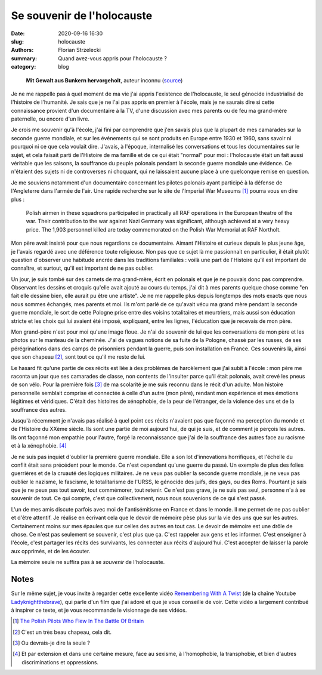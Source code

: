 ===========================
Se souvenir de l'holocauste
===========================

:date: 2020-09-16 16:30
:slug: holocauste
:authors: Florian Strzelecki
:summary: Quand avez-vous appris pour l'holocauste ?
:category: blog

.. figure:: https://upload.wikimedia.org/wikipedia/commons/5/59/Stroop_Report_-_Warsaw_Ghetto_Uprising_06.jpg
   :alt: Soulèvement du ghetto de Varsovie

   **Mit Gewalt aus Bunkern hervorgeholt**, auteur inconnu (`source`__)

   .. __: https://commons.wikimedia.org/wiki/File:Stroop_Report_-_Warsaw_Ghetto_Uprising_06.jpg

Je ne me rappelle pas à quel moment de ma vie j'ai appris l'existence de
l'holocauste, le seul génocide industrialisé de l'histoire de l'humanité. Je
sais que je ne l'ai pas appris en premier à l'école, mais je ne saurais dire
si cette connaissance provient d'un documentaire à la TV, d'une discussion avec
mes parents ou de feu ma grand-mère paternelle, ou encore d'un livre.

Je crois me souvenir qu'à l'école, j'ai fini par comprendre que j'en savais
plus que la plupart de mes camarades sur la seconde guerre mondiale, et sur les
événements qui se sont produits en Europe entre 1930 et 1960, sans savoir ni
pourquoi ni ce que cela voulait dire. J'avais, à l'époque, internalisé les
conversations et tous les documentaires sur le sujet, et cela faisait parti
de l'Histoire de ma famille et de ce qui était "normal" pour moi : l'holocauste
était un fait aussi véritable que les saisons, la souffrance du peuple polonais
pendant la seconde guerre mondiale une évidence. Ce n'étaient des sujets
ni de controverses ni choquant, qui ne laissaient aucune place à une quelconque
remise en question.

Je me souviens notamment d'un documentaire concernant les pilotes polonais
ayant participé à la défense de l'Angleterre dans l'armée de l'air. Une rapide
recherche sur le site de l'Imperial War Museums [#]_ pourra vous en dire plus :

    Polish airmen in these squadrons participated in practically all RAF
    operations in the European theatre of the war. Their contribution to the
    war against Nazi Germany was significant, although achieved at a very heavy
    price. The 1,903 personnel killed are today commemorated on the Polish War
    Memorial at RAF Northolt.

Mon père avait insisté pour que nous regardions ce documentaire. Aimant
l'Histoire et curieux depuis le plus jeune âge, je l'avais regardé avec une
déférence toute religieuse. Non pas que ce sujet là me passionnait en
particulier, il était plutôt question d'observer une habitude ancrée dans
les traditions familiales : voilà une part de l'Histoire qu'il est important de
connaître, et surtout, qu'il est important de ne pas oublier.

Un jour, je suis tombé sur des carnets de ma grand-mère, écrit en polonais et
que je ne pouvais donc pas comprendre. Observant les dessins et croquis qu'elle
avait ajouté au cours du temps, j'ai dit à mes parents quelque chose comme "en
fait elle dessine bien, elle aurait pu être une artiste". Je ne me rappelle
plus depuis longtemps des mots exacts que nous nous sommes échangés, mes
parents et moi. Ils m'ont parlé de ce qu'avait vécu ma grand mère
pendant la seconde guerre mondiale, le sort de cette Pologne prise entre des
voisins totalitaires et meurtriers, mais aussi son éducation stricte et les
choix qui lui avaient été imposé, expliquant, entre les lignes, l'éducation que
je recevais de mon père.

Mon grand-père n'est pour moi qu'une image floue. Je n'ai de souvenir de lui
que les conversations de mon père et les photos sur le manteau de la cheminée.
J'ai de vagues notions de sa fuite de la Pologne, chassé par les russes, de ses
pérégrinations dans des camps de prisonniers pendant la guerre, puis son
installation en France. Ces souvenirs là, ainsi que son chapeau [#]_, sont tout
ce qu'il me reste de lui.

Le hasard fit qu'une partie de ces récits est liée à des problèmes de
harcèlement que j'ai subit à l'école : mon père me raconta un jour que ses
camarades de classe, non contents de l'insulter parce qu'il était polonais,
avait crevé les pneus de son vélo. Pour la première fois [#]_ de ma scolarité
je me suis reconnu dans le récit d'un adulte. Mon histoire personnelle semblait
comprise et connectée à celle d'un autre (mon père), rendant mon expérience et
mes émotions légitimes et véridiques. C'était des histoires de xénophobie, de
la peur de l'étranger, de la violence des uns et de la souffrance des autres.

Jusqu'à récemment je n'avais pas réalisé à quel point ces récits n'avaient pas
que façonné ma perception du monde et de l'Histoire du XXème siècle. Ils sont
une partie de moi aujourd'hui, de qui je suis, et de comment je perçois les
autres. Ils ont façonné mon empathie pour l'autre, forgé la reconnaissance que
j'ai de la souffrance des autres face au racisme et à la xénophobie. [#]_

Je ne suis pas inquiet d'oublier la première guerre mondiale. Elle a son lot
d'innovations horrifiques, et l'échelle du conflit était sans précédent pour le
monde. Ce n'est cependant qu'une guerre du passé. Un exemple de plus des folies
guerrières et de la cruauté des logiques militaires. Je ne veux pas oublier la
seconde guerre mondiale, je ne veux pas oublier le nazisme, le fascisme, le
totalitarisme de l'URSS, le génocide des juifs, des gays, ou des Roms. Pourtant
je sais que je ne peux pas tout savoir, tout commémorer, tout retenir. Ce n'est
pas grave, je ne suis pas seul, personne n'a à se souvenir de tout. Ce qui
compte, c'est que collectivement, nous nous souvenions de ce qui s'est passé.

L'un de mes amis discute parfois avec moi de l'antisémitisme en France et dans
le monde. Il me permet de ne pas oublier et d'être attentif. Je réalise en
écrivant cela que le devoir de mémoire pèse plus sur la vie des uns que sur les
autres. Certainement moins sur mes épaules que sur celles des autres en tout
cas. Le devoir de mémoire est une drôle de chose. Ce n'est pas seulement se
souvenir, c'est plus que ça. C'est rappeler aux gens et les informer. C'est
enseigner à l'école, c'est partager les récits des survivants, les connecter
aux récits d'aujourd'hui. C'est accepter de laisser la parole aux opprimés, et
de les écouter.

La mémoire seule ne suffira pas à se *souvenir* de l'holocauste.

Notes
=====

Sur le même sujet, je vous invite à regarder cette excellente vidéo
`Remembering With A Twist`__ (de la chaîne Youtube `Ladyknightthebrave`__), qui
parle d'un film que j'ai adoré et que je vous conseille de voir. Cette vidéo a
largement contribué à inspirer ce texte, et je vous recommande le visionnage
de ses vidéos.

.. [#] `The Polish Pilots Who Flew In The Battle Of Britain`__
.. [#] C'est un très beau chapeau, cela dit.
.. [#] Ou devrais-je dire la seule ?
.. [#] Et par extension et dans une certaine mesure, face au sexisme, à
       l'homophobie, la transphobie, et bien d'autres discriminations et
       oppressions.

.. __: https://www.youtube.com/watch?v=zcOVAt13U3w
.. __: https://www.youtube.com/channel/UC7pBv8EE3FtDZEF3HtnbFjA
.. __: https://www.iwm.org.uk/history/the-polish-pilots-who-flew-in-the-battle-of-britain
